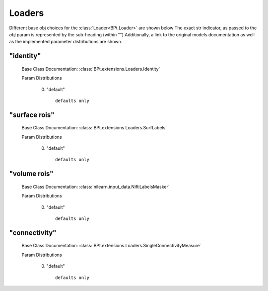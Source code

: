 .. _Loaders:
 
*******
Loaders
*******

Different base obj choices for the :class:`Loader<BPt.Loader>` are shown below
The exact str indicator, as passed to the `obj` param is represented by the sub-heading (within "")
Additionally, a link to the original models documentation as well as the implemented parameter distributions are shown.

"identity"
**********

  Base Class Documentation: :class:`BPt.extensions.Loaders.Identity`

  Param Distributions

	0. "default" ::

		defaults only


"surface rois"
**************

  Base Class Documentation: :class:`BPt.extensions.Loaders.SurfLabels`

  Param Distributions

	0. "default" ::

		defaults only


"volume rois"
*************

  Base Class Documentation: :class:`nilearn.input_data.NiftiLabelsMasker`

  Param Distributions

	0. "default" ::

		defaults only


"connectivity"
**************

  Base Class Documentation: :class:`BPt.extensions.Loaders.SingleConnectivityMeasure`

  Param Distributions

	0. "default" ::

		defaults only



